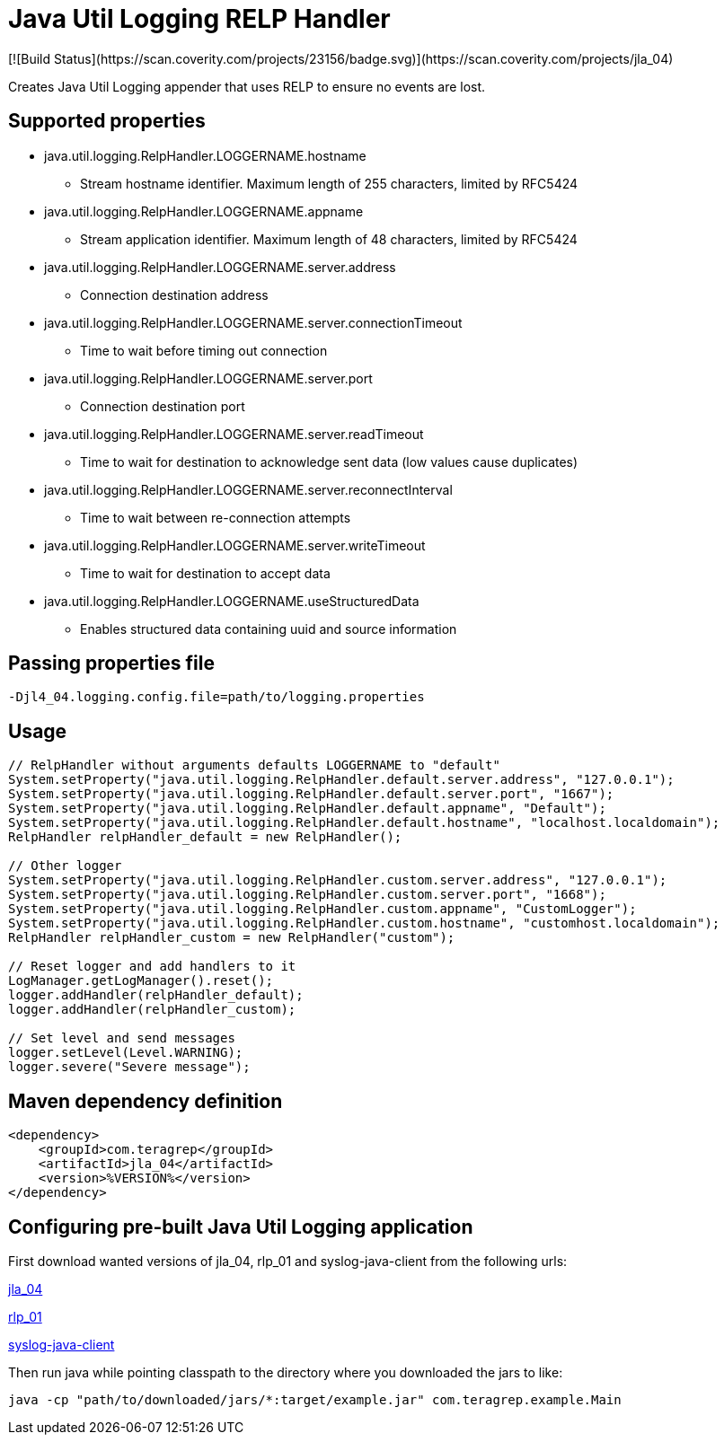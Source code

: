 # Java Util Logging RELP Handler
[![Build Status](https://scan.coverity.com/projects/23156/badge.svg)](https://scan.coverity.com/projects/jla_04)

Creates Java Util Logging appender that uses RELP to ensure no events are lost.

## Supported properties
 * java.util.logging.RelpHandler.LOGGERNAME.hostname
 ** Stream hostname identifier. Maximum length of 255 characters, limited by RFC5424
 * java.util.logging.RelpHandler.LOGGERNAME.appname
 ** Stream application identifier. Maximum length of 48 characters, limited by RFC5424
 * java.util.logging.RelpHandler.LOGGERNAME.server.address
 ** Connection destination address
 * java.util.logging.RelpHandler.LOGGERNAME.server.connectionTimeout
 ** Time to wait before timing out connection
 * java.util.logging.RelpHandler.LOGGERNAME.server.port
 ** Connection destination port
 * java.util.logging.RelpHandler.LOGGERNAME.server.readTimeout
 ** Time to wait for destination to acknowledge sent data (low values cause duplicates)
 * java.util.logging.RelpHandler.LOGGERNAME.server.reconnectInterval
 ** Time to wait between re-connection attempts
 * java.util.logging.RelpHandler.LOGGERNAME.server.writeTimeout
 ** Time to wait for destination to accept data
 * java.util.logging.RelpHandler.LOGGERNAME.useStructuredData
 ** Enables structured data containing uuid and source information

## Passing properties file

```
-Djl4_04.logging.config.file=path/to/logging.properties
```

## Usage

```
// RelpHandler without arguments defaults LOGGERNAME to "default"
System.setProperty("java.util.logging.RelpHandler.default.server.address", "127.0.0.1");
System.setProperty("java.util.logging.RelpHandler.default.server.port", "1667");
System.setProperty("java.util.logging.RelpHandler.default.appname", "Default");
System.setProperty("java.util.logging.RelpHandler.default.hostname", "localhost.localdomain");
RelpHandler relpHandler_default = new RelpHandler();

// Other logger
System.setProperty("java.util.logging.RelpHandler.custom.server.address", "127.0.0.1");
System.setProperty("java.util.logging.RelpHandler.custom.server.port", "1668");
System.setProperty("java.util.logging.RelpHandler.custom.appname", "CustomLogger");
System.setProperty("java.util.logging.RelpHandler.custom.hostname", "customhost.localdomain");
RelpHandler relpHandler_custom = new RelpHandler("custom");

// Reset logger and add handlers to it
LogManager.getLogManager().reset();
logger.addHandler(relpHandler_default);
logger.addHandler(relpHandler_custom);

// Set level and send messages
logger.setLevel(Level.WARNING);
logger.severe("Severe message");
```

## Maven dependency definition

```
<dependency>
    <groupId>com.teragrep</groupId>
    <artifactId>jla_04</artifactId>
    <version>%VERSION%</version>
</dependency>
```

## Configuring pre-built Java Util Logging application

First download wanted versions of jla_04, rlp_01 and syslog-java-client from the following urls:

https://search.maven.org/artifact/com.teragrep/jla_04[jla_04]

https://search.maven.org/artifact/com.teragrep/rlp_01[rlp_01]

https://search.maven.org/artifact/com.cloudbees/syslog-java-client[syslog-java-client]

Then run java while pointing classpath to the directory where you downloaded the jars to like:

```
java -cp "path/to/downloaded/jars/*:target/example.jar" com.teragrep.example.Main
```
